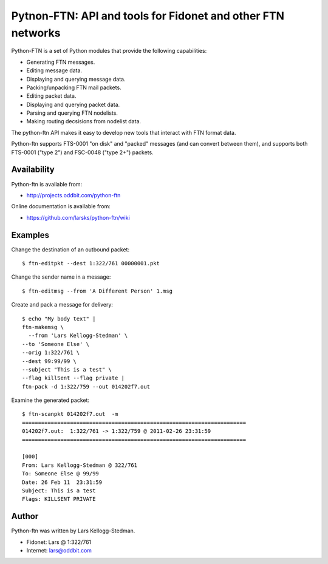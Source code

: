============================================================
Pytnon-FTN: API and tools for Fidonet and other FTN networks
============================================================

Python-FTN is a set of Python modules that provide the following
capabilities:

- Generating FTN messages.
- Editing message data.
- Displaying and querying message data.
- Packing/unpacking FTN mail packets.
- Editing packet data.
- Displaying and querying packet data.
- Parsing and querying FTN nodelists.
- Making routing decsisions from nodelist data.

The python-ftn API makes it easy to develop new tools that interact
with FTN format data.

Python-ftn supports FTS-0001 "on disk" and "packed" messages (and can
convert between them), and supports both FTS-0001 ("type 2") and
FSC-0048 ("type 2+") packets.

Availability
============

Python-ftn is available from:

- http://projects.oddbit.com/python-ftn

Online documentation is available from:

- https://github.com/larsks/python-ftn/wiki

Examples
========

Change the destination of an outbound packet::

  $ ftn-editpkt --dest 1:322/761 00000001.pkt

Change the sender name in a message::

  $ ftn-editmsg --from 'A Different Person' 1.msg

Create and pack a message for delivery::

  $ echo "My body text" |
  ftn-makemsg \
    --from 'Lars Kellogg-Stedman' \
  --to 'Someone Else' \
  --orig 1:322/761 \
  --dest 99:99/99 \
  --subject "This is a test" \
  --flag killSent --flag private |
  ftn-pack -d 1:322/759 --out 014202f7.out

Examine the generated packet::

  $ ftn-scanpkt 014202f7.out  -m
  ======================================================================
  014202f7.out:  1:322/761 -> 1:322/759 @ 2011-02-26 23:31:59
  ======================================================================

  [000]
  From: Lars Kellogg-Stedman @ 322/761
  To: Someone Else @ 99/99
  Date: 26 Feb 11  23:31:59
  Subject: This is a test
  Flags: KILLSENT PRIVATE
 
Author
======

Python-ftn was written by Lars Kellogg-Stedman.

- Fidonet: Lars @ 1:322/761
- Internet: lars@oddbit.com

